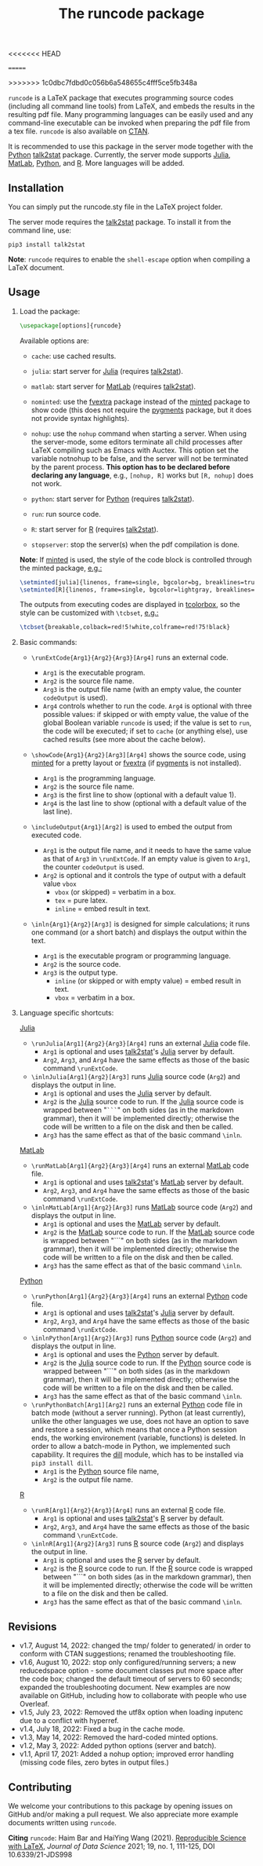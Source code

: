 # -*- org-latex-hyperref-template: ""; org-latex-prefer-user-labels: t -*-
<<<<<<< HEAD
# LaTeX Package: runcode 2022/08/20 v1.7
=======
# LaTeX Package: runcode 2022/08/10 v1.7
>>>>>>> 1c0dbc7fdbd0c056b6a548655c4fff5ce5fb348a


#+startup: content hideblocks
#+options: H:2 timestamp:nil tex:t toc:nil author:nil
#+EXPORT_FILE_NAME: runcode.tex

#+LaTeX_CLASS: ltxdoc
#+latex_header: \author{Haim Bar and HaiYing Wang \\haim.bar@uconn.edu, haiying.wang@uconn.edu}

#+TITLE: The *runcode* package

#+begin_export latex
\begin{abstract}
#+end_export

=runcode= is a LaTeX package that executes programming source codes (including
all command line tools) from LaTeX, and embeds the results in the resulting pdf
file. Many programming languages can be easily used and any command-line
executable can be invoked when preparing the pdf file from a tex file. =runcode=
is also available on [[https://ctan.org/pkg/runcode][CTAN]].

It is recommended to use this package in the server mode together with the
[[https://www.python.org/][Python]] [[https://pypi.org/project/talk2stat/][talk2stat]] package. Currently, the server mode supports [[https://julialang.org/][Julia]], [[https://www.mathworks.com/products/matlab.html][MatLab]],
[[https://www.python.org/][Python]], and [[https://www.r-project.org/][R]]. More languages will be added.

#+begin_export latex
For more details and usage examples and troubleshooting, refer to the
package’s github repository, at \url{https://github.com/Ossifragus/runcode}.

\end{abstract}
#+end_export

** Installation
:PROPERTIES:
:CUSTOM_ID: installation
:END:
You can simply put the runcode.sty file in the LaTeX project folder.

The server mode requires the
[[https://pypi.org/project/talk2stat/][talk2stat]] package. To install
it from the command line, use:

#+begin_example
pip3 install talk2stat
#+end_example

*Note*: =runcode= requires to enable the =shell-escape= option when
compiling a LaTeX document.


** Usage
:PROPERTIES:
:CUSTOM_ID: usage
:END:
*** Load the package:
:PROPERTIES:
:CUSTOM_ID: load-the-package
:END:
#+begin_src latex :exports code
\usepackage[options]{runcode}
#+end_src

Available options are:

- =cache=: use cached results.

- =julia=: start server for [[https://julialang.org/][Julia]] (requires
  [[https://pypi.org/project/talk2stat/][talk2stat]]).

- =matlab=: start server for
  [[https://www.mathworks.com/products/matlab.html][MatLab]] (requires
  [[https://pypi.org/project/talk2stat/][talk2stat]]).

- =nominted=: use the [[https://ctan.org/pkg/fvextra][fvextra]] package
  instead of the [[https://ctan.org/pkg/minted][minted]] package to show
  code (this does not require the [[https://pygments.org/][pygments]]
  package, but it does not provide syntax highlights).

- =nohup=: use the =nohup= command when starting a server. When using
  the server-mode, some editors terminate all child processes after
  LaTeX compiling such as Emacs with Auctex. This option set the
  variable notnohup to be false, and the server will not be terminated
  by the parent process. *This option has to be declared before
  declaring any language*, e.g., =[nohup, R]= works but =[R, nohup]=
  does not work.

- =python=: start server for [[https://www.python.org/][Python]]
  (requires [[https://pypi.org/project/talk2stat/][talk2stat]]).

- =run=: run source code.

- =R=: start server for [[https://www.r-project.org/][R]] (requires
  [[https://pypi.org/project/talk2stat/][talk2stat]]).

- =stopserver=: stop the server(s) when the pdf compilation is done.

*Note*: If [[https://ctan.org/pkg/minted][minted]] is used, the style of
the code block is controlled through the minted package,
[[https://github.com/Ossifragus/runcode/blob/master/examples/MontyHall/MontyHall.tex#L3-L4][e.g.:]]

#+begin_src latex :exports code
\setminted[julia]{linenos, frame=single, bgcolor=bg, breaklines=true}
\setminted[R]{linenos, frame=single, bgcolor=lightgray, breaklines=true}
#+end_src

The outputs from executing codes are displayed in
[[https://ctan.org/pkg/tcolorbox?lang=en][tcolorbox]], so the style can
be customized with =\tcbset=,
[[https://github.com/Ossifragus/runcode/blob/master/examples/MontyHall/MontyHall.tex#L5][e.g.:]]

#+begin_src latex :exports code
\tcbset{breakable,colback=red!5!white,colframe=red!75!black}
#+end_src

*** Basic commands:
:PROPERTIES:
:CUSTOM_ID: basic-commands
:END:
- =\runExtCode{Arg1}{Arg2}{Arg3}[Arg4]= runs an external code.

  - =Arg1= is the executable program.
  - =Arg2= is the source file name.
  - =Arg3= is the output file name (with an empty value, the counter
    =codeOutput= is used).
  - =Arg4= controls whether to run the code. =Arg4= is optional with
    three possible values: if skipped or with empty value, the value of
    the global Boolean variable =runcode= is used; if the value is set
    to =run=, the code will be executed; if set to =cache= (or anything
    else), use cached results (see more about the cache below).

- =\showCode{Arg1}{Arg2}[Arg3][Arg4]= shows the source code, using
  [[https://ctan.org/pkg/minted][minted]] for a pretty layout or
  [[https://ctan.org/pkg/fvextra][fvextra]] (if
  [[https://pygments.org/][pygments]] is not installed).

  - =Arg1= is the programming language.
  - =Arg2= is the source file name.
  - =Arg3= is the first line to show (optional with a default value 1).
  - =Arg4= is the last line to show (optional with a default value of
    the last line).

- =\includeOutput{Arg1}[Arg2]= is used to embed the output from executed
  code.

  - =Arg1= is the output file name, and it needs to have the same value
    as that of =Arg3= in =\runExtCode=. If an empty value is given to
    =Arg1=, the counter =codeOutput= is used.
  - =Arg2= is optional and it controls the type of output with a default
    value =vbox=
    - =vbox= (or skipped) = verbatim in a box.
    - =tex= = pure latex.
    - =inline= = embed result in text.

- =\inln{Arg1}{Arg2}[Arg3]= is designed for simple calculations; it runs
  one command (or a short batch) and displays the output within the
  text.

  - =Arg1= is the executable program or programming language.
  - =Arg2= is the source code.
  - =Arg3= is the output type.
    - =inline= (or skipped or with empty value) = embed result in text.
    - =vbox= = verbatim in a box.

*** Language specific shortcuts:
:PROPERTIES:
:CUSTOM_ID: language-specific-shortcuts
:END:

[[https://julialang.org/][Julia]]

- =\runJulia[Arg1]{Arg2}{Arg3}[Arg4]= runs an external
  [[https://julialang.org/][Julia]] code file.
  - =Arg1= is optional and uses
    [[https://pypi.org/project/talk2stat/][talk2stat]]'s
    [[https://julialang.org/][Julia]] server by default.
  - =Arg2=, =Arg3=, and =Arg4= have the same effects as those of the
    basic command =\runExtCode=.
- =\inlnJulia[Arg1]{Arg2}[Arg3]= runs [[https://julialang.org/][Julia]]
  source code (=Arg2=) and displays the output in line.
  - =Arg1= is optional and uses the [[https://julialang.org/][Julia]]
    server by default.
  - =Arg2= is the [[https://julialang.org/][Julia]] source code to run.
    If the [[https://julialang.org/][Julia]] source code is wrapped
    between "=```=" on both sides (as in the markdown grammar), then it
    will be implemented directly; otherwise the code will be written to
    a file on the disk and then be called.
  - =Arg3= has the same effect as that of the basic command =\inln=.

[[https://www.mathworks.com/products/matlab.html][MatLab]]

- =\runMatLab[Arg1]{Arg2}{Arg3}[Arg4]= runs an external
  [[https://www.mathworks.com/products/matlab.html][MatLab]] code file.
  - =Arg1= is optional and uses
    [[https://pypi.org/project/talk2stat/][talk2stat]]'s
    [[https://www.mathworks.com/products/matlab.html][MatLab]] server by
    default.
  - =Arg2=, =Arg3=, and =Arg4= have the same effects as those of the
    basic command =\runExtCode=.
- =\inlnMatLab[Arg1]{Arg2}[Arg3]= runs
  [[https://www.mathworks.com/products/matlab.html][MatLab]] source code
  (=Arg2=) and displays the output in line.
  - =Arg1= is optional and uses the
    [[https://www.mathworks.com/products/matlab.html][MatLab]] server by
    default.
  - =Arg2= is the
    [[https://www.mathworks.com/products/matlab.html][MatLab]] source
    code to run. If the
    [[https://www.mathworks.com/products/matlab.html][MatLab]] source
    code is wrapped between "```" on both sides (as in the markdown
    grammar), then it will be implemented directly; otherwise the code
    will be written to a file on the disk and then be called.
  - =Arg3= has the same effect as that of the basic command =\inln=.

[[https://www.python.org/][Python]]

- =\runPython[Arg1]{Arg2}{Arg3}[Arg4]= runs an external
  [[https://www.python.org/][Python]] code file.
  - =Arg1= is optional and uses
    [[https://pypi.org/project/talk2stat/][talk2stat]]'s
    [[https://julialang.org/][Julia]] server by default.
  - =Arg2=, =Arg3=, and =Arg4= have the same effects as those of the
    basic command =\runExtCode=.
- =\inlnPython[Arg1]{Arg2}[Arg3]= runs
  [[https://www.python.org/][Python]] source code (=Arg2=) and displays
  the output in line.
  - =Arg1= is optional and uses the [[https://www.python.org/][Python]]
    server by default.
  - =Arg2= is the [[https://julialang.org/][Julia]] source code to run.
    If the [[https://www.python.org/][Python]] source code is wrapped
    between "```" on both sides (as in the markdown grammar), then it
    will be implemented directly; otherwise the code will be written to
    a file on the disk and then be called.
  - =Arg3= has the same effect as that of the basic command =\inln=.
- =\runPythonBatch[Arg1][Arg2]= runs an external
  [[https://www.python.org/][Python]] code file in batch mode (without a
  server running). Python (at least currently), unlike the other
  languages we use, does not have an option to save and restore a
  session, which means that once a Python session ends, the working
  environement (variable, functions) is deleted. In order to allow a
  batch-mode in Python, we implemented such capability. It requires the
  [[https://pypi.org/project/dill/][dill]] module, which has to be
  installed via =pip3 install dill=.
  - =Arg1= is the [[https://www.python.org/][Python]] source file name,
  - =Arg2= is the output file name.

[[https://www.r-project.org/][R]]

- =\runR[Arg1]{Arg2}{Arg3}[Arg4]= runs an external
  [[https://www.r-project.org/][R]] code file.
  - =Arg1= is optional and uses
    [[https://pypi.org/project/talk2stat/][talk2stat]]'s
    [[https://www.r-project.org/][R]] server by default.
  - =Arg2=, =Arg3=, and =Arg4= have the same effects as those of the
    basic command =\runExtCode=.
- =\inlnR[Arg1]{Arg2}[Arg3]= runs [[https://www.r-project.org/][R]]
  source code (=Arg2=) and displays the output in line.
  - =Arg1= is optional and uses the [[https://www.r-project.org/][R]]
    server by default.
  - =Arg2= is the [[https://www.r-project.org/][R]] source code to run.
    If the [[https://www.r-project.org/][R]] source code is wrapped
    between "```" on both sides (as in the markdown grammar), then it
    will be implemented directly; otherwise the code will be written to
    a file on the disk and then be called.
  - =Arg3= has the same effect as that of the basic command =\inln=.


** Revisions
- v1.7, August 14, 2022: changed the tmp/ folder to generated/ in order to
  conform with CTAN suggestions; renamed the troubleshooting file.
- v1.6, August 10, 2022: stop only configured/running servers; a new
  reducedspace option - some document classes put more space after the code box;
  changed the default timeout of servers to 60 seconds; expanded the
  troubleshooting document. New examples are now available on GitHub, including
  how to collaborate with people who use Overleaf.
- v1.5, July 23, 2022: Removed the utf8x option when loading inputenc due to a
  conflict with hyperref.
- v1.4, July 18, 2022: Fixed a bug in the cache mode.
- v1.3, May 14, 2022: Removed the hard-coded minted options.
- v1.2, May 3, 2022: Added python options (server and batch).
- v1.1, April 17, 2021: Added a nohup option; improved error handling (missing
  code files, zero bytes in output files.)

** Contributing
:PROPERTIES:
:CUSTOM_ID: contributing
:END:
We welcome your contributions to this package by opening issues on
GitHub and/or making a pull request. We also appreciate more example
documents written using =runcode=.


*Citing* =runcode=:
Haim Bar and HaiYing Wang (2021). [[https://jds-online.org/journal/JDS/article/103/info][Reproducible Science with LaTeX]],
/Journal of Data Science/ 2021; 19, no. 1, 111-125, DOI 10.6339/21-JDS998

